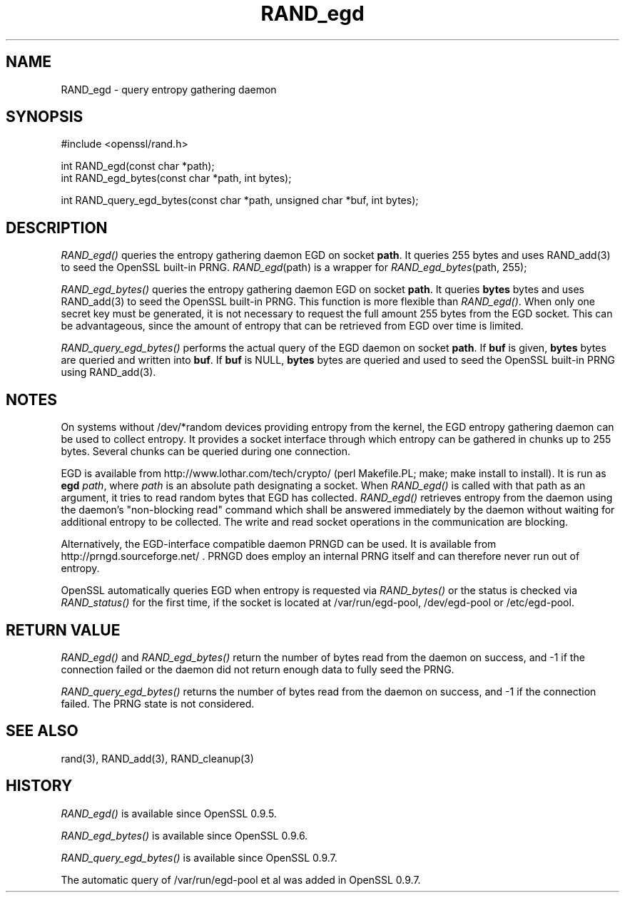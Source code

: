 .rn '' }`
''' $RCSfile$$Revision$$Date$
'''
''' $Log$
'''
.de Sh
.br
.if t .Sp
.ne 5
.PP
\fB\\$1\fR
.PP
..
.de Sp
.if t .sp .5v
.if n .sp
..
.de Ip
.br
.ie \\n(.$>=3 .ne \\$3
.el .ne 3
.IP "\\$1" \\$2
..
.de Vb
.ft CW
.nf
.ne \\$1
..
.de Ve
.ft R

.fi
..
'''
'''
'''     Set up \*(-- to give an unbreakable dash;
'''     string Tr holds user defined translation string.
'''     Bell System Logo is used as a dummy character.
'''
.tr \(*W-|\(bv\*(Tr
.ie n \{\
.ds -- \(*W-
.ds PI pi
.if (\n(.H=4u)&(1m=24u) .ds -- \(*W\h'-12u'\(*W\h'-12u'-\" diablo 10 pitch
.if (\n(.H=4u)&(1m=20u) .ds -- \(*W\h'-12u'\(*W\h'-8u'-\" diablo 12 pitch
.ds L" ""
.ds R" ""
'''   \*(M", \*(S", \*(N" and \*(T" are the equivalent of
'''   \*(L" and \*(R", except that they are used on ".xx" lines,
'''   such as .IP and .SH, which do another additional levels of
'''   double-quote interpretation
.ds M" """
.ds S" """
.ds N" """""
.ds T" """""
.ds L' '
.ds R' '
.ds M' '
.ds S' '
.ds N' '
.ds T' '
'br\}
.el\{\
.ds -- \(em\|
.tr \*(Tr
.ds L" ``
.ds R" ''
.ds M" ``
.ds S" ''
.ds N" ``
.ds T" ''
.ds L' `
.ds R' '
.ds M' `
.ds S' '
.ds N' `
.ds T' '
.ds PI \(*p
'br\}
.\"	If the F register is turned on, we'll generate
.\"	index entries out stderr for the following things:
.\"		TH	Title 
.\"		SH	Header
.\"		Sh	Subsection 
.\"		Ip	Item
.\"		X<>	Xref  (embedded
.\"	Of course, you have to process the output yourself
.\"	in some meaninful fashion.
.if \nF \{
.de IX
.tm Index:\\$1\t\\n%\t"\\$2"
..
.nr % 0
.rr F
.\}
.TH RAND_egd 3 "1.0.1f" "6/Jan/2014" "OpenSSL"
.UC
.if n .hy 0
.if n .na
.ds C+ C\v'-.1v'\h'-1p'\s-2+\h'-1p'+\s0\v'.1v'\h'-1p'
.de CQ          \" put $1 in typewriter font
.ft CW
'if n "\c
'if t \\&\\$1\c
'if n \\&\\$1\c
'if n \&"
\\&\\$2 \\$3 \\$4 \\$5 \\$6 \\$7
'.ft R
..
.\" @(#)ms.acc 1.5 88/02/08 SMI; from UCB 4.2
.	\" AM - accent mark definitions
.bd B 3
.	\" fudge factors for nroff and troff
.if n \{\
.	ds #H 0
.	ds #V .8m
.	ds #F .3m
.	ds #[ \f1
.	ds #] \fP
.\}
.if t \{\
.	ds #H ((1u-(\\\\n(.fu%2u))*.13m)
.	ds #V .6m
.	ds #F 0
.	ds #[ \&
.	ds #] \&
.\}
.	\" simple accents for nroff and troff
.if n \{\
.	ds ' \&
.	ds ` \&
.	ds ^ \&
.	ds , \&
.	ds ~ ~
.	ds ? ?
.	ds ! !
.	ds /
.	ds q
.\}
.if t \{\
.	ds ' \\k:\h'-(\\n(.wu*8/10-\*(#H)'\'\h"|\\n:u"
.	ds ` \\k:\h'-(\\n(.wu*8/10-\*(#H)'\`\h'|\\n:u'
.	ds ^ \\k:\h'-(\\n(.wu*10/11-\*(#H)'^\h'|\\n:u'
.	ds , \\k:\h'-(\\n(.wu*8/10)',\h'|\\n:u'
.	ds ~ \\k:\h'-(\\n(.wu-\*(#H-.1m)'~\h'|\\n:u'
.	ds ? \s-2c\h'-\w'c'u*7/10'\u\h'\*(#H'\zi\d\s+2\h'\w'c'u*8/10'
.	ds ! \s-2\(or\s+2\h'-\w'\(or'u'\v'-.8m'.\v'.8m'
.	ds / \\k:\h'-(\\n(.wu*8/10-\*(#H)'\z\(sl\h'|\\n:u'
.	ds q o\h'-\w'o'u*8/10'\s-4\v'.4m'\z\(*i\v'-.4m'\s+4\h'\w'o'u*8/10'
.\}
.	\" troff and (daisy-wheel) nroff accents
.ds : \\k:\h'-(\\n(.wu*8/10-\*(#H+.1m+\*(#F)'\v'-\*(#V'\z.\h'.2m+\*(#F'.\h'|\\n:u'\v'\*(#V'
.ds 8 \h'\*(#H'\(*b\h'-\*(#H'
.ds v \\k:\h'-(\\n(.wu*9/10-\*(#H)'\v'-\*(#V'\*(#[\s-4v\s0\v'\*(#V'\h'|\\n:u'\*(#]
.ds _ \\k:\h'-(\\n(.wu*9/10-\*(#H+(\*(#F*2/3))'\v'-.4m'\z\(hy\v'.4m'\h'|\\n:u'
.ds . \\k:\h'-(\\n(.wu*8/10)'\v'\*(#V*4/10'\z.\v'-\*(#V*4/10'\h'|\\n:u'
.ds 3 \*(#[\v'.2m'\s-2\&3\s0\v'-.2m'\*(#]
.ds o \\k:\h'-(\\n(.wu+\w'\(de'u-\*(#H)/2u'\v'-.3n'\*(#[\z\(de\v'.3n'\h'|\\n:u'\*(#]
.ds d- \h'\*(#H'\(pd\h'-\w'~'u'\v'-.25m'\f2\(hy\fP\v'.25m'\h'-\*(#H'
.ds D- D\\k:\h'-\w'D'u'\v'-.11m'\z\(hy\v'.11m'\h'|\\n:u'
.ds th \*(#[\v'.3m'\s+1I\s-1\v'-.3m'\h'-(\w'I'u*2/3)'\s-1o\s+1\*(#]
.ds Th \*(#[\s+2I\s-2\h'-\w'I'u*3/5'\v'-.3m'o\v'.3m'\*(#]
.ds ae a\h'-(\w'a'u*4/10)'e
.ds Ae A\h'-(\w'A'u*4/10)'E
.ds oe o\h'-(\w'o'u*4/10)'e
.ds Oe O\h'-(\w'O'u*4/10)'E
.	\" corrections for vroff
.if v .ds ~ \\k:\h'-(\\n(.wu*9/10-\*(#H)'\s-2\u~\d\s+2\h'|\\n:u'
.if v .ds ^ \\k:\h'-(\\n(.wu*10/11-\*(#H)'\v'-.4m'^\v'.4m'\h'|\\n:u'
.	\" for low resolution devices (crt and lpr)
.if \n(.H>23 .if \n(.V>19 \
\{\
.	ds : e
.	ds 8 ss
.	ds v \h'-1'\o'\(aa\(ga'
.	ds _ \h'-1'^
.	ds . \h'-1'.
.	ds 3 3
.	ds o a
.	ds d- d\h'-1'\(ga
.	ds D- D\h'-1'\(hy
.	ds th \o'bp'
.	ds Th \o'LP'
.	ds ae ae
.	ds Ae AE
.	ds oe oe
.	ds Oe OE
.\}
.rm #[ #] #H #V #F C
.SH "NAME"
RAND_egd \- query entropy gathering daemon
.SH "SYNOPSIS"
.PP
.Vb 1
\& #include <openssl/rand.h>
.Ve
.Vb 2
\& int RAND_egd(const char *path);
\& int RAND_egd_bytes(const char *path, int bytes);
.Ve
.Vb 1
\& int RAND_query_egd_bytes(const char *path, unsigned char *buf, int bytes);
.Ve
.SH "DESCRIPTION"
\fIRAND_egd()\fR queries the entropy gathering daemon EGD on socket \fBpath\fR.
It queries 255 bytes and uses RAND_add(3) to seed the
OpenSSL built-in PRNG. \fIRAND_egd\fR\|(path) is a wrapper for
\fIRAND_egd_bytes\fR\|(path, 255);
.PP
\fIRAND_egd_bytes()\fR queries the entropy gathering daemon EGD on socket \fBpath\fR.
It queries \fBbytes\fR bytes and uses RAND_add(3) to seed the
OpenSSL built-in PRNG.
This function is more flexible than \fIRAND_egd()\fR.
When only one secret key must
be generated, it is not necessary to request the full amount 255 bytes from
the EGD socket. This can be advantageous, since the amount of entropy
that can be retrieved from EGD over time is limited.
.PP
\fIRAND_query_egd_bytes()\fR performs the actual query of the EGD daemon on socket
\fBpath\fR. If \fBbuf\fR is given, \fBbytes\fR bytes are queried and written into
\fBbuf\fR. If \fBbuf\fR is NULL, \fBbytes\fR bytes are queried and used to seed the
OpenSSL built-in PRNG using RAND_add(3).
.SH "NOTES"
On systems without /dev/*random devices providing entropy from the kernel,
the EGD entropy gathering daemon can be used to collect entropy. It provides
a socket interface through which entropy can be gathered in chunks up to
255 bytes. Several chunks can be queried during one connection.
.PP
EGD is available from http://www.lothar.com/tech/crypto/ (\f(CWperl
Makefile.PL; make; make install\fR to install). It is run as \fBegd\fR
\fIpath\fR, where \fIpath\fR is an absolute path designating a socket. When
\fIRAND_egd()\fR is called with that path as an argument, it tries to read
random bytes that EGD has collected. \fIRAND_egd()\fR retrieves entropy from the
daemon using the daemon's \*(L"non-blocking read\*(R" command which shall
be answered immediately by the daemon without waiting for additional
entropy to be collected. The write and read socket operations in the
communication are blocking.
.PP
Alternatively, the EGD\-interface compatible daemon PRNGD can be used. It is
available from
http://prngd.sourceforge.net/ .
PRNGD does employ an internal PRNG itself and can therefore never run
out of entropy.
.PP
OpenSSL automatically queries EGD when entropy is requested via \fIRAND_bytes()\fR
or the status is checked via \fIRAND_status()\fR for the first time, if the socket
is located at /var/run/egd-pool, /dev/egd-pool or /etc/egd-pool.
.SH "RETURN VALUE"
\fIRAND_egd()\fR and \fIRAND_egd_bytes()\fR return the number of bytes read from the
daemon on success, and \-1 if the connection failed or the daemon did not
return enough data to fully seed the PRNG.
.PP
\fIRAND_query_egd_bytes()\fR returns the number of bytes read from the daemon on
success, and \-1 if the connection failed. The PRNG state is not considered.
.SH "SEE ALSO"
rand(3), RAND_add(3),
RAND_cleanup(3)
.SH "HISTORY"
\fIRAND_egd()\fR is available since OpenSSL 0.9.5.
.PP
\fIRAND_egd_bytes()\fR is available since OpenSSL 0.9.6.
.PP
\fIRAND_query_egd_bytes()\fR is available since OpenSSL 0.9.7.
.PP
The automatic query of /var/run/egd-pool et al was added in OpenSSL 0.9.7.

.rn }` ''
.IX Title "RAND_egd 3"
.IX Name "RAND_egd - query entropy gathering daemon"

.IX Header "NAME"

.IX Header "SYNOPSIS"

.IX Header "DESCRIPTION"

.IX Header "NOTES"

.IX Header "RETURN VALUE"

.IX Header "SEE ALSO"

.IX Header "HISTORY"

